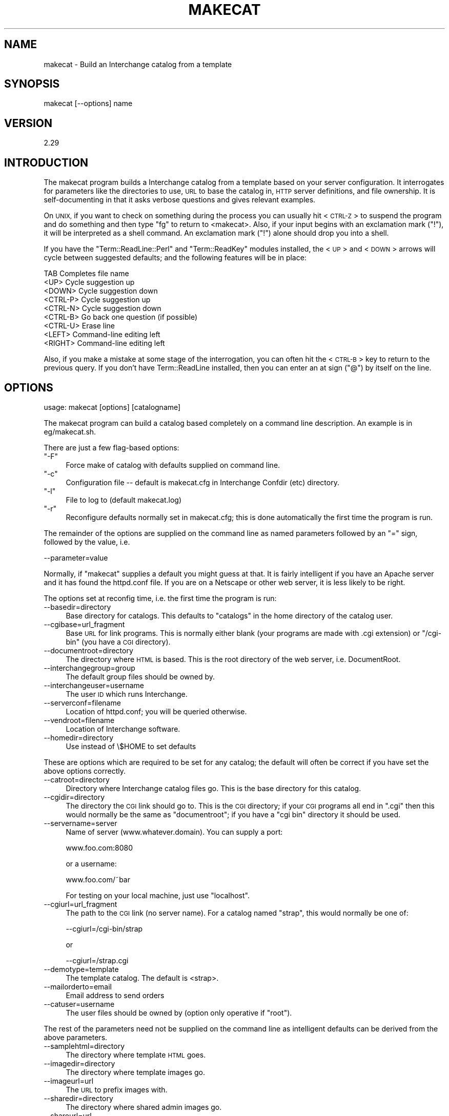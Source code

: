 .\" Automatically generated by Pod::Man 2.28 (Pod::Simple 3.29)
.\"
.\" Standard preamble:
.\" ========================================================================
.de Sp \" Vertical space (when we can't use .PP)
.if t .sp .5v
.if n .sp
..
.de Vb \" Begin verbatim text
.ft CW
.nf
.ne \\$1
..
.de Ve \" End verbatim text
.ft R
.fi
..
.\" Set up some character translations and predefined strings.  \*(-- will
.\" give an unbreakable dash, \*(PI will give pi, \*(L" will give a left
.\" double quote, and \*(R" will give a right double quote.  \*(C+ will
.\" give a nicer C++.  Capital omega is used to do unbreakable dashes and
.\" therefore won't be available.  \*(C` and \*(C' expand to `' in nroff,
.\" nothing in troff, for use with C<>.
.tr \(*W-
.ds C+ C\v'-.1v'\h'-1p'\s-2+\h'-1p'+\s0\v'.1v'\h'-1p'
.ie n \{\
.    ds -- \(*W-
.    ds PI pi
.    if (\n(.H=4u)&(1m=24u) .ds -- \(*W\h'-12u'\(*W\h'-12u'-\" diablo 10 pitch
.    if (\n(.H=4u)&(1m=20u) .ds -- \(*W\h'-12u'\(*W\h'-8u'-\"  diablo 12 pitch
.    ds L" ""
.    ds R" ""
.    ds C` ""
.    ds C' ""
'br\}
.el\{\
.    ds -- \|\(em\|
.    ds PI \(*p
.    ds L" ``
.    ds R" ''
.    ds C`
.    ds C'
'br\}
.\"
.\" Escape single quotes in literal strings from groff's Unicode transform.
.ie \n(.g .ds Aq \(aq
.el       .ds Aq '
.\"
.\" If the F register is turned on, we'll generate index entries on stderr for
.\" titles (.TH), headers (.SH), subsections (.SS), items (.Ip), and index
.\" entries marked with X<> in POD.  Of course, you'll have to process the
.\" output yourself in some meaningful fashion.
.\"
.\" Avoid warning from groff about undefined register 'F'.
.de IX
..
.nr rF 0
.if \n(.g .if rF .nr rF 1
.if (\n(rF:(\n(.g==0)) \{
.    if \nF \{
.        de IX
.        tm Index:\\$1\t\\n%\t"\\$2"
..
.        if !\nF==2 \{
.            nr % 0
.            nr F 2
.        \}
.    \}
.\}
.rr rF
.\" ========================================================================
.\"
.IX Title "MAKECAT 1"
.TH MAKECAT 1 "2016-12-23" "perl v5.22.2" "User Contributed Perl Documentation"
.\" For nroff, turn off justification.  Always turn off hyphenation; it makes
.\" way too many mistakes in technical documents.
.if n .ad l
.nh
.SH "NAME"
makecat \- Build an Interchange catalog from a template
.SH "SYNOPSIS"
.IX Header "SYNOPSIS"
makecat [\-\-options] name
.SH "VERSION"
.IX Header "VERSION"
2.29
.SH "INTRODUCTION"
.IX Header "INTRODUCTION"
The makecat program builds a Interchange catalog from a template based on your
server configuration.  It interrogates for parameters like the directories to
use, \s-1URL\s0 to base the catalog in, \s-1HTTP\s0 server definitions, and file ownership.
It is self-documenting in that it asks verbose questions and gives relevant
examples.
.PP
On \s-1UNIX,\s0 if you want to check on something during the process you can
usually hit <\s-1CTRL\-Z\s0> to suspend the program and do something and then
type \f(CW\*(C`fg\*(C'\fR to return to <makecat>. Also, if your input begins with
an exclamation mark (\f(CW\*(C`!\*(C'\fR), it will be interpreted as a shell command.
An exclamation mark (\f(CW\*(C`!\*(C'\fR) alone should drop you into a shell.
.PP
If you have the \f(CW\*(C`Term::ReadLine::Perl\*(C'\fR and \f(CW\*(C`Term::ReadKey\*(C'\fR modules
installed, the <\s-1UP\s0> and <\s-1DOWN\s0> arrows will cycle between suggested defaults;
and the following features will be in place:
.PP
.Vb 9
\&    TAB       Completes file name
\&    <UP>      Cycle suggestion up
\&    <DOWN>    Cycle suggestion down
\&    <CTRL\-P>  Cycle suggestion up
\&    <CTRL\-N>  Cycle suggestion down
\&    <CTRL\-B>  Go back one question (if possible)
\&    <CTRL\-U>  Erase line
\&    <LEFT>    Command\-line editing left
\&    <RIGHT>   Command\-line editing left
.Ve
.PP
Also, if you make a mistake at some stage of the interrogation, you can
often hit the <\s-1CTRL\-B\s0> key to return to the previous query. If you don't
have Term::ReadLine installed, then you can enter an at sign (\f(CW\*(C`@\*(C'\fR) by
itself on the line.
.SH "OPTIONS"
.IX Header "OPTIONS"
usage: makecat [options] [catalogname]
.PP
The makecat program can build a catalog based completely on a command line
description. An example is in eg/makecat.sh.
.PP
There are just a few flag-based options:
.ie n .IP """\-F""" 4
.el .IP "\f(CW\-F\fR" 4
.IX Item "-F"
Force make of catalog with defaults supplied on command line.
.ie n .IP """\-c""" 4
.el .IP "\f(CW\-c\fR" 4
.IX Item "-c"
Configuration file \*(-- default is makecat.cfg in Interchange Confdir (etc) directory.
.ie n .IP """\-l""" 4
.el .IP "\f(CW\-l\fR" 4
.IX Item "-l"
File to log to (default makecat.log)
.ie n .IP """\-r""" 4
.el .IP "\f(CW\-r\fR" 4
.IX Item "-r"
Reconfigure defaults normally set in makecat.cfg; this is done automatically
the first time the program is run.
.PP
The remainder of the options are supplied on the command line as named
parameters followed by an \f(CW\*(C`=\*(C'\fR sign, followed by the value, i.e.
.PP
.Vb 1
\&  \-\-parameter=value
.Ve
.PP
Normally, if \f(CW\*(C`makecat\*(C'\fR supplies a default you might guess at that. It
is fairly intelligent if you have an Apache server and it has found the
httpd.conf file. If you are on a Netscape or other web server, it is
less likely to be right.
.PP
The options set at reconfig time, i.e. the first time the program is run:
.IP "\-\-basedir=directory" 4
.IX Item "--basedir=directory"
Base directory for catalogs. This defaults to \f(CW\*(C`catalogs\*(C'\fR in the home
directory of the catalog user.
.IP "\-\-cgibase=url_fragment" 4
.IX Item "--cgibase=url_fragment"
Base \s-1URL\s0 for link programs. This is normally either blank (your programs
are made with .cgi extension) or \f(CW\*(C`/cgi\-bin\*(C'\fR (you have a \s-1CGI\s0 directory).
.IP "\-\-documentroot=directory" 4
.IX Item "--documentroot=directory"
The directory where \s-1HTML\s0 is based. This is the root directory of the
web server, i.e. DocumentRoot.
.IP "\-\-interchangegroup=group" 4
.IX Item "--interchangegroup=group"
The default group files should be owned by.
.IP "\-\-interchangeuser=username" 4
.IX Item "--interchangeuser=username"
The user \s-1ID\s0 which runs Interchange.
.IP "\-\-serverconf=filename" 4
.IX Item "--serverconf=filename"
Location of httpd.conf; you will be queried otherwise.
.IP "\-\-vendroot=filename" 4
.IX Item "--vendroot=filename"
Location of Interchange software.
.IP "\-\-homedir=directory" 4
.IX Item "--homedir=directory"
Use instead of \e$HOME to set defaults
.PP
These are options which are required to be set for any catalog; the
default will often be correct if you have set the above options correctly.
.IP "\-\-catroot=directory" 4
.IX Item "--catroot=directory"
Directory where Interchange catalog files go. This is the base directory
for this catalog.
.IP "\-\-cgidir=directory" 4
.IX Item "--cgidir=directory"
The directory the \s-1CGI\s0 link should go to. This is the \s-1CGI\s0 directory; if
your \s-1CGI\s0 programs all end in \f(CW\*(C`.cgi\*(C'\fR then this would normally be the same
as \f(CW\*(C`documentroot\*(C'\fR; if you have a \f(CW\*(C`cgi bin\*(C'\fR directory it should be used.
.IP "\-\-servername=server" 4
.IX Item "--servername=server"
Name of server (www.whatever.domain). You can supply a port:
.Sp
.Vb 1
\&    www.foo.com:8080
.Ve
.Sp
or a username:
.Sp
.Vb 1
\&    www.foo.com/~bar
.Ve
.Sp
For testing on your local machine, just use \f(CW\*(C`localhost\*(C'\fR.
.IP "\-\-cgiurl=url_fragment" 4
.IX Item "--cgiurl=url_fragment"
The path to the \s-1CGI\s0 link (no server name). For a catalog named
\&\f(CW\*(C`strap\*(C'\fR, this would normally be one of:
.Sp
.Vb 1
\&    \-\-cgiurl=/cgi\-bin/strap
.Ve
.Sp
or
.Sp
.Vb 1
\&    \-\-cgiurl=/strap.cgi
.Ve
.IP "\-\-demotype=template" 4
.IX Item "--demotype=template"
The template catalog. The default is <strap>.
.IP "\-\-mailorderto=email" 4
.IX Item "--mailorderto=email"
Email address to send orders
.IP "\-\-catuser=username" 4
.IX Item "--catuser=username"
The user files should be owned by (option only operative if \f(CW\*(C`root\*(C'\fR).
.PP
The rest of the parameters need not be supplied on the
command line as intelligent defaults can be derived from
the above parameters.
.IP "\-\-samplehtml=directory" 4
.IX Item "--samplehtml=directory"
The directory where template \s-1HTML\s0 goes.
.IP "\-\-imagedir=directory" 4
.IX Item "--imagedir=directory"
The directory where template images go.
.IP "\-\-imageurl=url" 4
.IX Item "--imageurl=url"
The \s-1URL\s0 to prefix images with.
.IP "\-\-sharedir=directory" 4
.IX Item "--sharedir=directory"
The directory where shared admin images go.
.IP "\-\-shareurl=url" 4
.IX Item "--shareurl=url"
The \s-1URL\s0 to prefix shared admin images with.
.IP "\-\-nocfg" 4
.IX Item "--nocfg"
Don't add to interchange.cfg.
.IP "\-\-nocopy" 4
.IX Item "--nocopy"
Don't actually copy the files, just test.
.IP "\-\-norunning" 4
.IX Item "--norunning"
Don't add to running server.
.IP "\-\-reference" 4
.IX Item "--reference"
Return hash of config as string (sets \f(CW\*(C`\-F\*(C'\fR, no write). This is for
passing back to the makecat program in a autobuild environment.
.IP "\-\-linkprogram=file" 4
.IX Item "--linkprogram=file"
Use file as link program instead of vlink/tlink.
.IP "\-\-linkmode=mode" 4
.IX Item "--linkmode=mode"
\&\s-1UNIX\s0 or \s-1INET \s0(link program vlink or tlink).
.IP "\-\-sampleurl=url" 4
.IX Item "--sampleurl=url"
\&\s-1URL\s0 to access \s-1HTML\s0 for catalog.
.IP "\-\-noumask" 4
.IX Item "--noumask"
Don't set umask to the value implied by mode.
.IP "\-\-catalogconf=file" 4
.IX Item "--catalogconf=file"
Use file as configuration file for catalog definitions. This option
has been designed for the use with Debian installations.
.SH "DESCRIPTION"
.IX Header "DESCRIPTION"
\&\f(CW\*(C`makecat\*(C'\fR needs a template catalog to operate on. The \fIFoundation
Store\fR demo template is distributed with Interchange. You can
also look for additional demo catalogs (mostly for ideas) at
http://www.icdevgroup.org/
.PP
\&\fB\s-1IMPORTANT NOTE:\s0\fR You only make a catalog once. All further configuration
is done by editing the files within the \fIcatalog directory\fR.
.PP
A catalog template contains an image of a configured catalog. The best
way to see what the makecat program does is to configure the 'strap'
demo and then run a recursive \f(CW\*(C`diff\*(C'\fR on the template and configured
catalog directories:
.PP
.Vb 1
\&  diff \-r interchange/strap catalogs/strap
.Ve
.PP
You will see that the files are mostly the same, except that certain
macro strings have been replaced with the answers you gave to the script.
For example, if you answered \f(CW\*(C`www.mydomain.com\*(C'\fR at the prompt
for server name, then you would see this difference in the catalog.cfg file:
.PP
.Vb 2
\&    # template
\&    Variable SERVER_NAME  _\|_MVC_SERVERNAME_\|_
\&
\&    # configured catalog
\&    Variable SERVER_NAME  www.mydomain.com
.Ve
.PP
The macro string _\|_MVC_SERVERNAME_\|_ was substituted with the answer to
the question about server name.  In the same way, other variables are
substituted, and include (at least):
.PP
.Vb 9
\&    MVC_BASEDIR      MVC_IMAGEDIR
\&    MVC_CATROOT      MVC_IMAGEURL
\&    MVC_CATUSER      MVC_MAILORDERTO
\&    MVC_CGIBASE      MVC_MINIVENDGROUP
\&    MVC_CGIDIR       MVC_MINIVENDUSER
\&    MVC_CGIURL       MVC_SAMPLEHTML
\&    MVC_DEMOTYPE     MVC_SAMPLEURL
\&    MVC_DOCUMENTROOT MVC_VENDROOT
\&    MVC_ENCRYPTOR
.Ve
.PP
(Not all of these are present in the strap template, and
quite a few more may be defined.)  In fact, any environment variable that
is set and begins with \s-1MVC_\s0 will be substituted for by the \f(CW\*(C`makecat\*(C'\fR
script. So if you wanted to set up a configurable parameter to customize
the \s-1COMPANY\s0 variable in catalog.cfg, you could run a pre-qualifying
script that set the environment variable \s-1MVC_COMPANY\s0 and then place in
the catalog.cfg file:
.PP
.Vb 1
\&    Variable   COMPANY   _\|_MVC_COMPANY_\|_
.Ve
.PP
All files within a template directory are substituted for macros,
not just the catalog.cfg file. There are two special directories
named \f(CW\*(C`html\*(C'\fR and \f(CW\*(C`images\*(C'\fR. These will be recursively copied to
the directories defined as SampleHTML and ImageDir.
.PP
\&\fB\s-1IMPORTANT NOTE:\s0\fR The template directory is located in the Interchange
software directory, i.e. where \f(CW\*(C`interchange.cfg\*(C'\fR resides. You normally do
not edit files in the template directory.  If you want to try creating
your own template, it is recommended that you name it something besides
strap and copy the \f(CW\*(C`strap\*(C'\fR demo directory to it as a starting point.
Templates are normally placed in the Interchange base directory, but can
be located anywhere \*(-- the script will prompt you for location if it
cannot find a template.
.PP
In addition to the standard parameters prompted for by Interchange, and
the standard catalog creation procedure, you may define four other
files in the \f(CW\*(C`config\*(C'\fR directory of the template:
.PP
.Vb 4
\&    additional_fields  \-\- file with more parameters for macro substitution
\&    additional_help    \-\- extended description for the additional_fields
\&    precopy_commands   \-\- commands passed to the system prior to catalog copy
\&    postcopy_commands  \-\- commands passed to the system after catalog copy
.Ve
.PP
All files are paragraph-based; in other words, a blank line (with no spaces)
terminates the individual setting.
.PP
The \fIadditional_fields\fR file contains:
.PP
.Vb 3
\&    PARAM
\&    The prompt. Set PARAM to?
\&    The default value of PARAM
.Ve
.PP
This would cause a question during makecat:
.PP
.Vb 1
\&    The prompt. Set PARAM to?.....[The default value of PARAM]
.Ve
.PP
If the \fIadditional_help\fR file is present, you can give additional
instructions for \s-1PARAM.\s0
.PP
.Vb 3
\&    PARAM
\&    These are additional instructions for PARAM, and they
\&    may span multiple lines up to the first blank line.
.Ve
.PP
The prompt would now be:
.PP
.Vb 2
\&    These are additional instructions for PARAM, and they
\&    may span multiple lines up to the first blank line.
\&
\&    The prompt. Set PARAM to?.....[The default value of PARAM]
.Ve
.PP
If the file \fIconfig/precopy_commands\fR exists, it will be read as
a command followed by the prompt/help value.
.PP
.Vb 3
\&    mysqladmin create _\|_MVC_CATALOGNAME_\|_
\&    We need to create an SQL database for your Interchange
\&    database tables.
.Ve
.PP
This will cause the prompt:
.PP
.Vb 2
\&    We need to create an SQL database for your Interchange
\&    database tables.
\&     
\&    Run command "mysqladmin create test_strap"?
.Ve
.PP
If the response is \*(L"y\*(R" or \*(L"yes\*(R", then the command will be run
by passing it through the Perl \fIsystem()\fR function. As with any
of the additional configuration files, \s-1MVC_PARAM\s0 macro substitution
is done on the command and help. Obviously you must have proper
permissions for the command.
.PP
The file \fIconfig/postcopy_commands\fR is exactly the same as \fIprecopy_commands\fR
except you are prompted \fIafter\fR the catalog files are copied and
macro substitution is performed on all files.
.SH "ABOUT INTERCHANGE IN GENERAL"
.IX Header "ABOUT INTERCHANGE IN GENERAL"
Interchange has many, many, functions and features; they are too numerous
to describe in this venue. Complete information can be found at
its web site:
.PP
.Vb 1
\&        http://www.icdevgroup.org/
.Ve
.SH "SEE ALSO"
.IX Header "SEE ALSO"
\&\fIinterchange\fR\|(1)
.SH "LICENSE"
.IX Header "LICENSE"
Interchange comes with \s-1ABSOLUTELY NO WARRANTY.\s0 This is free software, and
you are welcome to redistribute and modify it under the terms of the
\&\s-1GNU\s0 General Public License.
.SH "COPYRIGHT"
.IX Header "COPYRIGHT"
Copyright 2002\-2008 Interchange Development Group.
Copyright 1995\-2002, Red Hat, Inc.
All rights reserved except as in the license.
.SH "AUTHOR"
.IX Header "AUTHOR"
Mike Heins, <mike@perusion.com>. Please do not contact the author for
direct help with the system. Use the Interchange mail list:
.PP
.Vb 1
\&    interchange\-users
.Ve
.PP
Information on subscribing to the list, and general information and
documentation for Interchange is at:
.PP
.Vb 1
\&    http://www.icdevgroup.org/
.Ve

